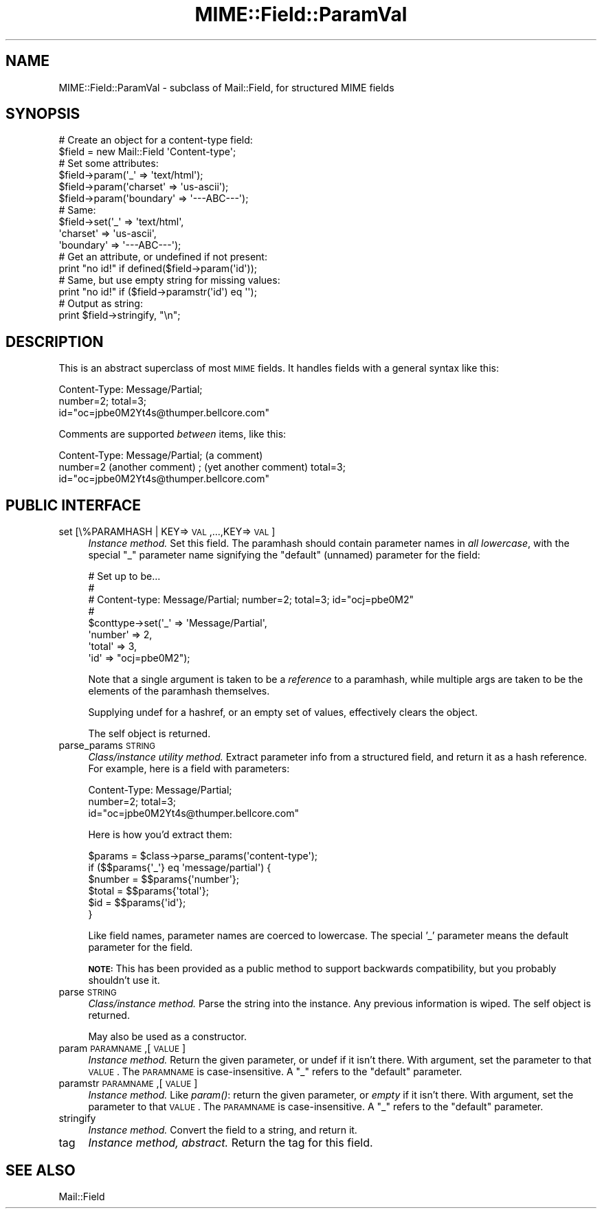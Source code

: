 .\" Automatically generated by Pod::Man 2.23 (Pod::Simple 3.14)
.\"
.\" Standard preamble:
.\" ========================================================================
.de Sp \" Vertical space (when we can't use .PP)
.if t .sp .5v
.if n .sp
..
.de Vb \" Begin verbatim text
.ft CW
.nf
.ne \\$1
..
.de Ve \" End verbatim text
.ft R
.fi
..
.\" Set up some character translations and predefined strings.  \*(-- will
.\" give an unbreakable dash, \*(PI will give pi, \*(L" will give a left
.\" double quote, and \*(R" will give a right double quote.  \*(C+ will
.\" give a nicer C++.  Capital omega is used to do unbreakable dashes and
.\" therefore won't be available.  \*(C` and \*(C' expand to `' in nroff,
.\" nothing in troff, for use with C<>.
.tr \(*W-
.ds C+ C\v'-.1v'\h'-1p'\s-2+\h'-1p'+\s0\v'.1v'\h'-1p'
.ie n \{\
.    ds -- \(*W-
.    ds PI pi
.    if (\n(.H=4u)&(1m=24u) .ds -- \(*W\h'-12u'\(*W\h'-12u'-\" diablo 10 pitch
.    if (\n(.H=4u)&(1m=20u) .ds -- \(*W\h'-12u'\(*W\h'-8u'-\"  diablo 12 pitch
.    ds L" ""
.    ds R" ""
.    ds C` ""
.    ds C' ""
'br\}
.el\{\
.    ds -- \|\(em\|
.    ds PI \(*p
.    ds L" ``
.    ds R" ''
'br\}
.\"
.\" Escape single quotes in literal strings from groff's Unicode transform.
.ie \n(.g .ds Aq \(aq
.el       .ds Aq '
.\"
.\" If the F register is turned on, we'll generate index entries on stderr for
.\" titles (.TH), headers (.SH), subsections (.SS), items (.Ip), and index
.\" entries marked with X<> in POD.  Of course, you'll have to process the
.\" output yourself in some meaningful fashion.
.ie \nF \{\
.    de IX
.    tm Index:\\$1\t\\n%\t"\\$2"
..
.    nr % 0
.    rr F
.\}
.el \{\
.    de IX
..
.\}
.\"
.\" Accent mark definitions (@(#)ms.acc 1.5 88/02/08 SMI; from UCB 4.2).
.\" Fear.  Run.  Save yourself.  No user-serviceable parts.
.    \" fudge factors for nroff and troff
.if n \{\
.    ds #H 0
.    ds #V .8m
.    ds #F .3m
.    ds #[ \f1
.    ds #] \fP
.\}
.if t \{\
.    ds #H ((1u-(\\\\n(.fu%2u))*.13m)
.    ds #V .6m
.    ds #F 0
.    ds #[ \&
.    ds #] \&
.\}
.    \" simple accents for nroff and troff
.if n \{\
.    ds ' \&
.    ds ` \&
.    ds ^ \&
.    ds , \&
.    ds ~ ~
.    ds /
.\}
.if t \{\
.    ds ' \\k:\h'-(\\n(.wu*8/10-\*(#H)'\'\h"|\\n:u"
.    ds ` \\k:\h'-(\\n(.wu*8/10-\*(#H)'\`\h'|\\n:u'
.    ds ^ \\k:\h'-(\\n(.wu*10/11-\*(#H)'^\h'|\\n:u'
.    ds , \\k:\h'-(\\n(.wu*8/10)',\h'|\\n:u'
.    ds ~ \\k:\h'-(\\n(.wu-\*(#H-.1m)'~\h'|\\n:u'
.    ds / \\k:\h'-(\\n(.wu*8/10-\*(#H)'\z\(sl\h'|\\n:u'
.\}
.    \" troff and (daisy-wheel) nroff accents
.ds : \\k:\h'-(\\n(.wu*8/10-\*(#H+.1m+\*(#F)'\v'-\*(#V'\z.\h'.2m+\*(#F'.\h'|\\n:u'\v'\*(#V'
.ds 8 \h'\*(#H'\(*b\h'-\*(#H'
.ds o \\k:\h'-(\\n(.wu+\w'\(de'u-\*(#H)/2u'\v'-.3n'\*(#[\z\(de\v'.3n'\h'|\\n:u'\*(#]
.ds d- \h'\*(#H'\(pd\h'-\w'~'u'\v'-.25m'\f2\(hy\fP\v'.25m'\h'-\*(#H'
.ds D- D\\k:\h'-\w'D'u'\v'-.11m'\z\(hy\v'.11m'\h'|\\n:u'
.ds th \*(#[\v'.3m'\s+1I\s-1\v'-.3m'\h'-(\w'I'u*2/3)'\s-1o\s+1\*(#]
.ds Th \*(#[\s+2I\s-2\h'-\w'I'u*3/5'\v'-.3m'o\v'.3m'\*(#]
.ds ae a\h'-(\w'a'u*4/10)'e
.ds Ae A\h'-(\w'A'u*4/10)'E
.    \" corrections for vroff
.if v .ds ~ \\k:\h'-(\\n(.wu*9/10-\*(#H)'\s-2\u~\d\s+2\h'|\\n:u'
.if v .ds ^ \\k:\h'-(\\n(.wu*10/11-\*(#H)'\v'-.4m'^\v'.4m'\h'|\\n:u'
.    \" for low resolution devices (crt and lpr)
.if \n(.H>23 .if \n(.V>19 \
\{\
.    ds : e
.    ds 8 ss
.    ds o a
.    ds d- d\h'-1'\(ga
.    ds D- D\h'-1'\(hy
.    ds th \o'bp'
.    ds Th \o'LP'
.    ds ae ae
.    ds Ae AE
.\}
.rm #[ #] #H #V #F C
.\" ========================================================================
.\"
.IX Title "MIME::Field::ParamVal 3"
.TH MIME::Field::ParamVal 3 "2011-03-08" "perl v5.12.3" "User Contributed Perl Documentation"
.\" For nroff, turn off justification.  Always turn off hyphenation; it makes
.\" way too many mistakes in technical documents.
.if n .ad l
.nh
.SH "NAME"
MIME::Field::ParamVal \- subclass of Mail::Field, for structured MIME fields
.SH "SYNOPSIS"
.IX Header "SYNOPSIS"
.Vb 2
\&    # Create an object for a content\-type field:
\&    $field = new Mail::Field \*(AqContent\-type\*(Aq;
\&
\&    # Set some attributes:
\&    $field\->param(\*(Aq_\*(Aq        => \*(Aqtext/html\*(Aq);
\&    $field\->param(\*(Aqcharset\*(Aq  => \*(Aqus\-ascii\*(Aq);
\&    $field\->param(\*(Aqboundary\*(Aq => \*(Aq\-\-\-ABC\-\-\-\*(Aq);
\&
\&    # Same:
\&    $field\->set(\*(Aq_\*(Aq        => \*(Aqtext/html\*(Aq,
\&                \*(Aqcharset\*(Aq  => \*(Aqus\-ascii\*(Aq,
\&                \*(Aqboundary\*(Aq => \*(Aq\-\-\-ABC\-\-\-\*(Aq);
\&
\&    # Get an attribute, or undefined if not present:
\&    print "no id!"  if defined($field\->param(\*(Aqid\*(Aq));
\&
\&    # Same, but use empty string for missing values:
\&    print "no id!"  if ($field\->paramstr(\*(Aqid\*(Aq) eq \*(Aq\*(Aq);
\&
\&    # Output as string:
\&    print $field\->stringify, "\en";
.Ve
.SH "DESCRIPTION"
.IX Header "DESCRIPTION"
This is an abstract superclass of most \s-1MIME\s0 fields.  It handles
fields with a general syntax like this:
.PP
.Vb 3
\&    Content\-Type: Message/Partial;
\&        number=2; total=3;
\&        id="oc=jpbe0M2Yt4s@thumper.bellcore.com"
.Ve
.PP
Comments are supported \fIbetween\fR items, like this:
.PP
.Vb 3
\&    Content\-Type: Message/Partial; (a comment)
\&        number=2  (another comment) ; (yet another comment) total=3;
\&        id="oc=jpbe0M2Yt4s@thumper.bellcore.com"
.Ve
.SH "PUBLIC INTERFACE"
.IX Header "PUBLIC INTERFACE"
.IP "set [\e%PARAMHASH | KEY=>\s-1VAL\s0,...,KEY=>\s-1VAL\s0]" 4
.IX Item "set [%PARAMHASH | KEY=>VAL,...,KEY=>VAL]"
\&\fIInstance method.\fR  Set this field.
The paramhash should contain parameter names
in \fIall lowercase\fR, with the special \f(CW"_"\fR parameter name
signifying the \*(L"default\*(R" (unnamed) parameter for the field:
.Sp
.Vb 8
\&   # Set up to be...
\&   #
\&   #     Content\-type: Message/Partial; number=2; total=3; id="ocj=pbe0M2"
\&   #
\&   $conttype\->set(\*(Aq_\*(Aq       => \*(AqMessage/Partial\*(Aq,
\&                  \*(Aqnumber\*(Aq  => 2,
\&                  \*(Aqtotal\*(Aq   => 3,
\&                  \*(Aqid\*(Aq      => "ocj=pbe0M2");
.Ve
.Sp
Note that a single argument is taken to be a \fIreference\fR to
a paramhash, while multiple args are taken to be the elements
of the paramhash themselves.
.Sp
Supplying undef for a hashref, or an empty set of values, effectively
clears the object.
.Sp
The self object is returned.
.IP "parse_params \s-1STRING\s0" 4
.IX Item "parse_params STRING"
\&\fIClass/instance utility method.\fR
Extract parameter info from a structured field, and return
it as a hash reference.  For example, here is a field with parameters:
.Sp
.Vb 3
\&    Content\-Type: Message/Partial;
\&        number=2; total=3;
\&        id="oc=jpbe0M2Yt4s@thumper.bellcore.com"
.Ve
.Sp
Here is how you'd extract them:
.Sp
.Vb 6
\&    $params = $class\->parse_params(\*(Aqcontent\-type\*(Aq);
\&    if ($$params{\*(Aq_\*(Aq} eq \*(Aqmessage/partial\*(Aq) {
\&        $number = $$params{\*(Aqnumber\*(Aq};
\&        $total  = $$params{\*(Aqtotal\*(Aq};
\&        $id     = $$params{\*(Aqid\*(Aq};
\&    }
.Ve
.Sp
Like field names, parameter names are coerced to lowercase.
The special '_' parameter means the default parameter for the
field.
.Sp
\&\fB\s-1NOTE:\s0\fR This has been provided as a public method to support backwards
compatibility, but you probably shouldn't use it.
.IP "parse \s-1STRING\s0" 4
.IX Item "parse STRING"
\&\fIClass/instance method.\fR
Parse the string into the instance.  Any previous information is wiped.
The self object is returned.
.Sp
May also be used as a constructor.
.IP "param \s-1PARAMNAME\s0,[\s-1VALUE\s0]" 4
.IX Item "param PARAMNAME,[VALUE]"
\&\fIInstance method.\fR
Return the given parameter, or undef if it isn't there.
With argument, set the parameter to that \s-1VALUE\s0.
The \s-1PARAMNAME\s0 is case-insensitive.  A \*(L"_\*(R" refers to the \*(L"default\*(R" parameter.
.IP "paramstr \s-1PARAMNAME\s0,[\s-1VALUE\s0]" 4
.IX Item "paramstr PARAMNAME,[VALUE]"
\&\fIInstance method.\fR
Like \fIparam()\fR: return the given parameter, or \fIempty\fR if it isn't there.
With argument, set the parameter to that \s-1VALUE\s0.
The \s-1PARAMNAME\s0 is case-insensitive.  A \*(L"_\*(R" refers to the \*(L"default\*(R" parameter.
.IP "stringify" 4
.IX Item "stringify"
\&\fIInstance method.\fR
Convert the field to a string, and return it.
.IP "tag" 4
.IX Item "tag"
\&\fIInstance method, abstract.\fR
Return the tag for this field.
.SH "SEE ALSO"
.IX Header "SEE ALSO"
Mail::Field
